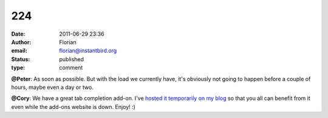 224
###
:date: 2011-06-29 23:36
:author: Florian
:email: florian@instantbird.org
:status: published
:type: comment

**@Peter**: As soon as possible. But with the load we currently have, it's obviously not going to happen before a couple of hours, maybe even a day or two.

**@Cory**: We have a great tab completion add-on. I've `hosted it temporarily on my blog <http://queze.net/goinfre/tab_complete-1.0-instantbird.xpi>`__ so that you all can benefit from it even while the add-ons website is down. Enjoy! :)
